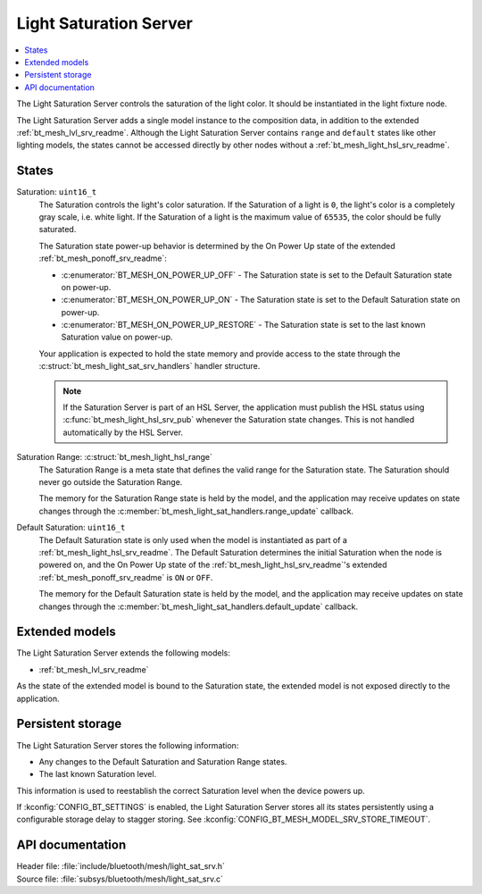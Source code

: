 .. _bt_mesh_light_sat_srv_readme:

Light Saturation Server
#######################

.. contents::
   :local:
   :depth: 2

The Light Saturation Server controls the saturation of the light color.
It should be instantiated in the light fixture node.

The Light Saturation Server adds a single model instance to the composition data, in addition to the extended :ref:`bt_mesh_lvl_srv_readme`.
Although the Light Saturation Server contains ``range`` and ``default`` states like other lighting models, the states cannot be accessed directly by other nodes without a :ref:`bt_mesh_light_hsl_srv_readme`.

States
******

Saturation: ``uint16_t``
    The Saturation controls the light's color saturation.
    If the Saturation of a light is ``0``, the light's color is a completely gray scale, i.e. white light.
    If the Saturation of a light is the maximum value of ``65535``, the color should be fully saturated.

    The Saturation state power-up behavior is determined by the On Power Up state of the extended :ref:`bt_mesh_ponoff_srv_readme`:

    * :c:enumerator:`BT_MESH_ON_POWER_UP_OFF` - The Saturation state is set to the Default Saturation state on power-up.
    * :c:enumerator:`BT_MESH_ON_POWER_UP_ON` - The Saturation state is set to the Default Saturation state on power-up.
    * :c:enumerator:`BT_MESH_ON_POWER_UP_RESTORE` - The Saturation state is set to the last known Saturation value on power-up.

    Your application is expected to hold the state memory and provide access to the state through the :c:struct:`bt_mesh_light_sat_srv_handlers` handler structure.

    .. note::
        If the Saturation Server is part of an HSL Server, the application must publish the HSL status using :c:func:`bt_mesh_light_hsl_srv_pub` whenever the Saturation state changes.
        This is not handled automatically by the HSL Server.

Saturation Range: :c:struct:`bt_mesh_light_hsl_range`
    The Saturation Range is a meta state that defines the valid range for the Saturation state.
    The Saturation should never go outside the Saturation Range.

    The memory for the Saturation Range state is held by the model, and the application may receive updates on state changes through the :c:member:`bt_mesh_light_sat_handlers.range_update` callback.

Default Saturation: ``uint16_t``
    The Default Saturation state is only used when the model is instantiated as part of a :ref:`bt_mesh_light_hsl_srv_readme`.
    The Default Saturation determines the initial Saturation when the node is powered on, and the On Power Up state of the :ref:`bt_mesh_light_hsl_srv_readme`'s extended :ref:`bt_mesh_ponoff_srv_readme` is ``ON`` or ``OFF``.

    The memory for the Default Saturation state is held by the model, and the application may receive updates on state changes through the :c:member:`bt_mesh_light_sat_handlers.default_update` callback.

Extended models
****************

The Light Saturation Server extends the following models:

* :ref:`bt_mesh_lvl_srv_readme`

As the state of the extended model is bound to the Saturation state, the extended model is not exposed directly to the application.

Persistent storage
*******************

The Light Saturation Server stores the following information:

* Any changes to the Default Saturation and Saturation Range states.
* The last known Saturation level.

This information is used to reestablish the correct Saturation level when the device powers up.

If :kconfig:`CONFIG_BT_SETTINGS` is enabled, the Light Saturation Server stores all its states persistently using a configurable storage delay to stagger storing.
See :kconfig:`CONFIG_BT_MESH_MODEL_SRV_STORE_TIMEOUT`.

API documentation
******************

| Header file: :file:`include/bluetooth/mesh/light_sat_srv.h`
| Source file: :file:`subsys/bluetooth/mesh/light_sat_srv.c`

.. doxygengroup:: bt_mesh_light_sat_srv
   :project: nrf
   :members:

